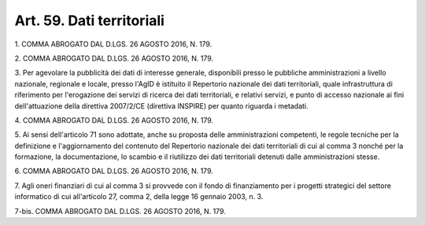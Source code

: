
.. _art59:

Art. 59. Dati territoriali
^^^^^^^^^^^^^^^^^^^^^^^^^^



1\. COMMA ABROGATO DAL D.LGS. 26 AGOSTO 2016, N. 179.

2\. COMMA ABROGATO DAL D.LGS. 26 AGOSTO 2016, N. 179.

3\. Per agevolare la pubblicità dei dati di interesse generale,
disponibili presso le pubbliche amministrazioni a livello nazionale,
regionale e locale, presso l'AgID è istituito il Repertorio
nazionale dei dati territoriali, quale infrastruttura di riferimento
per l'erogazione dei servizi di ricerca dei dati territoriali, e
relativi servizi, e punto di accesso nazionale ai fini
dell'attuazione della direttiva 2007/2/CE (direttiva INSPIRE) per
quanto riguarda i metadati.

4\. COMMA ABROGATO DAL D.LGS. 26 AGOSTO 2016, N. 179.

5\. Ai sensi dell'articolo 71 sono adottate, anche su proposta
delle amministrazioni competenti, le regole tecniche per la
definizione e l'aggiornamento del contenuto del Repertorio nazionale
dei dati territoriali di cui al comma 3 nonché per la formazione, la
documentazione, lo scambio e il riutilizzo dei dati territoriali
detenuti dalle amministrazioni stesse.

6\. COMMA ABROGATO DAL D.LGS. 26 AGOSTO 2016, N. 179.

7\. Agli oneri finanziari di cui al comma 3 si provvede con il fondo
di finanziamento per i progetti strategici del settore informatico di
cui all'articolo 27, comma 2, della legge 16 gennaio 2003, n. 3.

7-bis\. COMMA ABROGATO DAL D.LGS. 26 AGOSTO 2016, N. 179.
